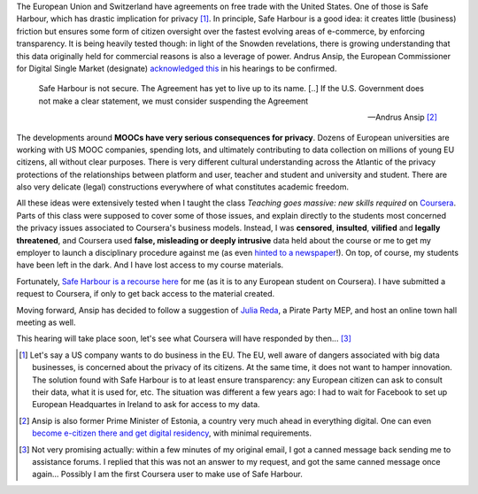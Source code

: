 .. title: Coursera and Safe Harbour of student data
.. slug: coursera-and-safe-harbour-of-student-data
.. date: 2014-10-10 20:33:34 UTC+02:00
.. tags: coursera, privacy
.. link: 
.. description: 
.. type: text
.. author: Paul-Olivier Dehaye

The European Union and Switzerland have agreements on free trade with the United States. One of those is Safe Harbour, which has drastic implication for privacy [1]_. In principle, Safe Harbour is a good idea: it creates little (business) friction but ensures some form of citizen oversight over the fastest evolving areas of e-commerce, by enforcing transparency. It is being heavily tested though: in light of the Snowden revelations, there is growing understanding that this data originally held for commercial reasons is also a leverage of power. Andrus Ansip, the European Commissioner for Digital Single Market (designate)  `acknowledged <http://www.euractiv.com/sections/innovation-enterprise/ansip-threatens-suspend-safe-harbour-data-agreement-us-308962>`_ `this <http://bits.blogs.nytimes.com/2014/10/06/europe-digital-nominee-demands-stronger-u-s-data-rules/>`_ in his hearings to be confirmed.

.. raw:: html 

    <center>
    <blockquote class="twitter-tweet" lang="en"><p>When it comes to protecting data - safe harbors need to be safe. &#10;<a href="https://twitter.com/hashtag/EPhearings2014?src=hash">#EPhearings2014</a></p>&mdash; Andrus Ansip (@Ansip_EU) <a href="https://twitter.com/Ansip_EU/status/519165997673373697">October 6, 2014</a></blockquote>
    <script async src="//platform.twitter.com/widgets.js" charset="utf-8"></script>
    </center>

.. epigraph::

   Safe Harbour is not secure. The Agreement has yet to live up to its name. [..] If the U.S. Government does not make a clear statement, we must consider suspending the Agreement
   
   -- Andrus Ansip [2]_

The developments around **MOOCs have very serious consequences for privacy**. Dozens of European universities are working with US MOOC companies, spending lots, and ultimately contributing to data collection on millions of young EU citizens, all without clear purposes. There is very different cultural understanding across the Atlantic of the privacy protections of the relationships between platform and user, teacher and student and university and student. There are also very delicate (legal) constructions everywhere of what constitutes academic freedom.

All these ideas were extensively tested when I taught the class *Teaching goes massive: new skills required* on `Coursera <https://www.coursera.org/course/massiveteaching>`_. Parts of this class were supposed to cover some of those issues, and explain directly to the students most concerned the privacy issues associated to Coursera's business models. Instead, I was **censored**, **insulted**, **vilified** and **legally threatened**, and Coursera used **false, misleading or deeply intrusive** data held about the course or me to get my employer to launch a disciplinary procedure against me (as even `hinted to a newspaper <https://www.insidehighered.com/news/2014/07/15/after-massiveteaching-questions-about-mooc-quality-control>`_!). On top, of course, my students have been left in the dark. And I have lost access to my course materials. 

Fortunately, `Safe Harbour is a recourse here <https://www.coursera.org/about/privacy>`_ for me (as it is to any European student on Coursera). I have submitted a request to Coursera, if only to get back access to the material created. 

Moving forward, Ansip has decided to follow a suggestion of `Julia Reda <https://juliareda.eu/en/>`_, a Pirate Party MEP, and host an online town hall meeting as well. 

.. raw:: html

   <center>
   <blockquote class="twitter-tweet" lang="en"><p>Watch <a href="https://twitter.com/EU_Commission">@EU_Commission</a> vice-presidency candidate <a href="https://twitter.com/Ansip_EU">@Ansip_EU</a> agree to answer users&#39; questions online: <a href="https://t.co/ppTkzwojmi">https://t.co/ppTkzwojmi</a> <a href="https://twitter.com/hashtag/ephearings2014?src=hash">#ephearings2014</a></p>&mdash; Julia Reda (@Senficon) <a href="https://twitter.com/Senficon/status/519179686967246849">October 6, 2014</a></blockquote>
   <script async src="//platform.twitter.com/widgets.js" charset="utf-8"></script>
   </center>

This hearing will take place soon, let's see what Coursera will have responded by then... [3]_

.. raw:: html

   <center>
   <blockquote class="twitter-tweet" lang="en"><p>Let me know what should be on my &quot;to-do-list&quot; for the next 5 years – on Wed, Oct 15 from 11 -12 am. <a href="https://twitter.com/hashtag/AskAnsip?src=hash">#AskAnsip</a></p>&mdash; Andrus Ansip (@Ansip_EU) <a href="https://twitter.com/Ansip_EU/status/520593695029334016">October 10, 2014</a></blockquote>
   <script async src="//platform.twitter.com/widgets.js" charset="utf-8"></script>
   </center>


.. [1] Let's say a US company wants to do business in the EU. The EU, well aware of dangers associated with big data businesses, is concerned about the privacy of its citizens. At the same time, it does not want to hamper innovation. The solution found with Safe Harbour is to at least ensure transparency: any European citizen can ask to consult their data, what it is used for, etc. The situation was different a few years ago: I had to wait for Facebook to set up European Headquartes in Ireland to ask for access to my data.

.. [2] Ansip is also former Prime Minister of Estonia, a country very much ahead in everything digital. One can even `become e-citizen there and get digital residency <http://www.ibtimes.co.uk/estonia-first-country-offer-e-residency-digital-citizenship-1468766>`_, with minimal requirements.

.. [3] Not very promising actually: within a few minutes of my original email, I got a canned message back sending me to assistance forums. I replied that this was not an answer to my request, and got the same canned message once again... Possibly I am the first Coursera user to make use of Safe Harbour.